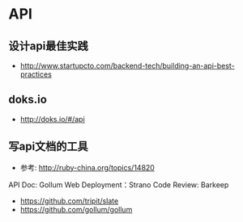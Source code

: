 * API
** 设计api最佳实践
- http://www.startupcto.com/backend-tech/building-an-api-best-practices
** doks.io
- http://doks.io/#/api


** 写api文档的工具
- 参考: http://ruby-china.org/topics/14820
API Doc: Gollum
Web Deployment：Strano
Code Review: Barkeep
- https://github.com/tripit/slate
- https://github.com/gollum/gollum
